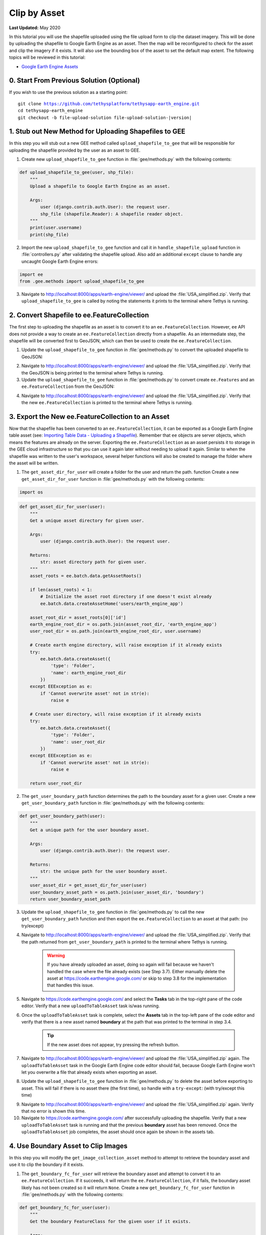*************
Clip by Asset
*************

**Last Updated:** May 2020

In this tutorial you will use the shapefile uploaded using the file upload form to clip the dataset imagery. This will be done by uploading the shapefile to Google Earth Engine as an asset. Then the map will be reconfigured to check for the asset and clip the imagery if it exists. It will also use the bounding box of the asset to set the default map extent. The following topics will be reviewed in this tutorial:

* `Google Earth Engine Assets <https://developers.google.com/earth-engine/asset_manager>`_

0. Start From Previous Solution (Optional)
==========================================

If you wish to use the previous solution as a starting point:

.. parsed-literal::

    git clone https://github.com/tethysplatform/tethysapp-earth_engine.git
    cd tethysapp-earth_engine
    git checkout -b file-upload-solution file-upload-solution-|version|


1. Stub out New Method for Uploading Shapefiles to GEE
======================================================

In this step you will stub out a new GEE method called ``upload_shapefile_to_gee`` that will be responsible for uploading the shapefile provided by the user as an asset to GEE.

1. Create new ``upload_shapefile_to_gee`` function in :file:`gee/methods.py` with the following contents:

.. code-block:: python

    def upload_shapefile_to_gee(user, shp_file):
        """
        Upload a shapefile to Google Earth Engine as an asset.

        Args:
            user (django.contrib.auth.User): the request user.
            shp_file (shapefile.Reader): A shapefile reader object.
        """
        print(user.username)
        print(shp_file)

2. Import the new ``upload_shapefile_to_gee`` function and call it in ``handle_shapefile_upload`` function in :file:`controllers.py` after validating the shapefile upload. Also add an additional ``except`` clause to handle any uncaught Google Earth Engine errors:

.. code-block:: python

    import ee
    from .gee.methods import upload_shapefile_to_gee

.. code-block:: python
    :emphasize-lines: 51-52, 57-60

    def handle_shapefile_upload(request, user_workspace):
        """
        Uploads shapefile to Google Earth Engine as an Asset.

        Args:
            request (django.Request): the request object.
            user_workspace (tethys_sdk.workspaces.Workspace): the User workspace object.

        Returns:
            str: Error string if errors occurred.
        """
        # Write file to temp for processing
        uploaded_file = request.FILES['boundary-file']

        with tempfile.TemporaryDirectory() as temp_dir:
            temp_zip_path = os.path.join(temp_dir, 'boundary.zip')

            # Use with statements to ensure opened files are closed when done
            with open(temp_zip_path, 'wb') as temp_zip:
                for chunk in uploaded_file.chunks():
                    temp_zip.write(chunk)

            try:
                # Extract the archive to the temporary directory
                with zipfile.ZipFile(temp_zip_path) as temp_zip:
                    temp_zip.extractall(temp_dir)

            except zipfile.BadZipFile:
                # Return error message
                return 'You must provide a zip archive containing a shapefile.'

            # Verify that it contains a shapefile
            try:
                # Find a shapefile in directory where we extracted the archive
                shapefile_path = find_shapefile(temp_dir)

                if not shapefile_path:
                    return 'No Shapefile found in the archive provided.'

                with shapefile.Reader(shapefile_path) as shp_file:
                    # Check type (only Polygon supported)
                    if shp_file.shapeType != shapefile.POLYGON:
                        return 'Only shapefiles containing Polygons are supported.'

                    # Setup workspace directory for storing shapefile
                    workspace_dir = prep_boundary_dir(user_workspace.path)

                    # Write the shapefile to the workspace directory
                    write_boundary_shapefile(shp_file, workspace_dir)

                    # Upload shapefile as Asset in GEE
                    upload_shapefile_to_gee(request.user, shp_file)

            except TypeError:
                return 'Incomplete or corrupted shapefile provided.'

            except ee.EEException:
                msg = 'An unexpected error occurred while uploading the shapefile to Google Earth Engine.'
                log.exception(msg)
                return msg

3. Navigate to `<http://localhost:8000/apps/earth-engine/viewer/>`_ and upload the :file:`USA_simplified.zip`. Verify that ``upload_shapefile_to_gee`` is called by noting the statements it prints to the terminal where Tethys is running.

2. Convert Shapefile to ee.FeatureCollection
============================================

The first step to uploading the shapefile as an asset is to convert it to an ``ee.FeatureCollection``. However, ``ee`` API does not provide a way to create an ``ee.FeatureCollection`` directly from a shapefile. As an intermediate step, the shapefile will be converted first to GeoJSON, which can then be used to create the ``ee.FeatureCollection``.

1. Update the ``upload_shapefile_to_gee`` function in :file:`gee/methods.py` to convert the uploaded shapefile to GeoJSON:

.. code-block:: python
    :emphasize-lines: 9-24

    def upload_shapefile_to_gee(user, shp_file):
        """
        Upload a shapefile to Google Earth Engine as an asset.

        Args:
            user (django.contrib.auth.User): the request user.
            shp_file (shapefile.Reader): A shapefile reader object.
        """
        features = []
        fields = shp_file.fields[1:]
        field_names = [field[0] for field in fields]

        # Convert Shapefile to ee.Features
        for record in shp_file.shapeRecords():
            # First convert to geojson
            attributes = dict(zip(field_names, record.record))
            geojson_geom = record.shape.__geo_interface__
            geojson_feature = {
                'type': 'Feature',
                'geometry': geojson_geom,
                'properties': attributes
            }

            print(geojson_feature)

2. Navigate to `<http://localhost:8000/apps/earth-engine/viewer/>`_ and upload the :file:`USA_simplified.zip`. Verify that the GeoJSON is being printed to the terminal where Tethys is running.

3. Update the ``upload_shapefile_to_gee`` function in :file:`gee/methods.py` to convert create ``ee.Features`` and an ``ee.FeatureCollection`` from the GeoJSON:

.. code-block:: python
    :emphasize-lines: 24-28

    def upload_shapefile_to_gee(user, shp_file):
        """
        Upload a shapefile to Google Earth Engine as an asset.

        Args:
            user (django.contrib.auth.User): the request user.
            shp_file (shapefile.Reader): A shapefile reader object.
        """
        features = []
        fields = shp_file.fields[1:]
        field_names = [field[0] for field in fields]

        # Convert Shapefile to ee.Features
        for record in shp_file.shapeRecords():
            # First convert to geojson
            attributes = dict(zip(field_names, record.record))
            geojson_geom = record.shape.__geo_interface__
            geojson_feature = {
                'type': 'Feature',
                'geometry': geojson_geom,
                'properties': attributes
            }

            # Create ee.Feature from geojson (this is the Upload, b/c ee.Feature is a server object)
            features.append(ee.Feature(geojson_feature))

        feature_collection = ee.FeatureCollection(features)
        print(feature_collection)

4. Navigate to `<http://localhost:8000/apps/earth-engine/viewer/>`_ and upload the :file:`USA_simplified.zip`. Verify that the new ``ee.FeatureCollection`` is printed to the terminal where Tethys is running.

3. Export the New ee.FeatureCollection to an Asset
==================================================

Now that the shapefile has been converted to an ``ee.FeatureCollection``, it can be exported as a Google Earth Engine table asset (see:  `Importing Table Data - Uploading a Shapefile <https://developers.google.com/earth-engine/importing>`_). Remember that ``ee`` objects are server objects, which means the features are already on the server. Exporting the ``ee.FeatureCollection`` as an asset persists it to storage in the GEE cloud infrastructure so that you can use it again later without needing to upload it again. Similar to when the shapefile was written to the user's workspace, several helper functions will also be created to manage the folder where the asset will be written.

1. The ``get_asset_dir_for_user`` will create a folder for the user and return the path. function Create a new ``get_asset_dir_for_user`` function in :file:`gee/methods.py` with the following contents:

.. code-block:: python

    import os

.. code-block:: python

    def get_asset_dir_for_user(user):
        """
        Get a unique asset directory for given user.

        Args:
            user (django.contrib.auth.User): the request user.

        Returns:
            str: asset directory path for given user.
        """
        asset_roots = ee.batch.data.getAssetRoots()

        if len(asset_roots) < 1:
            # Initialize the asset root directory if one doesn't exist already
            ee.batch.data.createAssetHome('users/earth_engine_app')

        asset_root_dir = asset_roots[0]['id']
        earth_engine_root_dir = os.path.join(asset_root_dir, 'earth_engine_app')
        user_root_dir = os.path.join(earth_engine_root_dir, user.username)

        # Create earth engine directory, will raise exception if it already exists
        try:
            ee.batch.data.createAsset({
                'type': 'Folder',
                'name': earth_engine_root_dir
            })
        except EEException as e:
            if 'Cannot overwrite asset' not in str(e):
                raise e

        # Create user directory, will raise exception if it already exists
        try:
            ee.batch.data.createAsset({
                'type': 'Folder',
                'name': user_root_dir
            })
        except EEException as e:
            if 'Cannot overwrite asset' not in str(e):
                raise e

        return user_root_dir


2. The ``get_user_boundary_path`` function determines the path to the boundary asset for a given user. Create a new ``get_user_boundary_path`` function in :file:`gee/methods.py` with the following contents:

.. code-block:: python

    def get_user_boundary_path(user):
        """
        Get a unique path for the user boundary asset.

        Args:
            user (django.contrib.auth.User): the request user.

        Returns:
            str: the unique path for the user boundary asset.
        """
        user_asset_dir = get_asset_dir_for_user(user)
        user_boundary_asset_path = os.path.join(user_asset_dir, 'boundary')
        return user_boundary_asset_path

3. Update the ``upload_shapefile_to_gee`` function in :file:`gee/methods.py` to call the new ``get_user_boundary_path`` function and then export the ``ee.FeatureCollection`` to an asset at that path: (no try/except)

.. code-block:: python
    :emphasize-lines: 29-39

    def upload_shapefile_to_gee(user, shp_file):
        """
        Upload a shapefile to Google Earth Engine as an asset.

        Args:
            user (django.contrib.auth.User): the request user.
            shp_file (shapefile.Reader): A shapefile reader object.
        """
        features = []
        fields = shp_file.fields[1:]
        field_names = [field[0] for field in fields]

        # Convert Shapefile to ee.Features
        for record in shp_file.shapeRecords():
            # First convert to geojson
            attributes = dict(zip(field_names, record.record))
            geojson_geom = record.shape.__geo_interface__
            geojson_feature = {
                'type': 'Feature',
                'geometry': geojson_geom,
                'properties': attributes
            }

            # Create ee.Feature from geojson (this is the Upload, b/c ee.Feature is a server object)
            features.append(ee.Feature(geojson_feature))

        feature_collection = ee.FeatureCollection(features)

        # Get unique folder for each user to story boundary asset
        user_boundary_asset_path = get_user_boundary_path(user)

        # Export ee.Feature to ee.Asset
        task = ee.batch.Export.table.toAsset(
            collection=feature_collection,
            description='uploadToTableAsset',
            assetId=user_boundary_asset_path
        )

        task.start()

4. Navigate to `<http://localhost:8000/apps/earth-engine/viewer/>`_ and upload the :file:`USA_simplified.zip`. Verify that the path returned from ``get_user_boundary_path`` is printed to the terminal where Tethys is running.

    .. warning::

        If you have already uploaded an asset, doing so again will fail because we haven't handled the case where the file already exists (see Step 3.7). Either manually delete the asset at `<https://code.earthengine.google.com/>`_ or skip to step 3.8 for the implementation that handles this issue.

5. Navigate to `<https://code.earthengine.google.com/>`_ and select the **Tasks** tab in the top-right pane of the code editor. Verify that a new ``uploadToTableAsset`` task is/was running.

6. Once the ``uploadToTableAsset`` task is complete, select the **Assets** tab in the top-left pane of the code editor and verify that there is a new asset named **boundary** at the path that was printed to the terminal in step 3.4.

    .. tip::

        If the new asset does not appear, try pressing the refresh button.

7. Navigate to `<http://localhost:8000/apps/earth-engine/viewer/>`_ and upload the :file:`USA_simplified.zip` again. The ``uploadToTableAsset`` task in the Google Earth Engine code editor should fail, because Google Earth Engine won't let you overwrite a file that already exists when exporting an asset.

8. Update the ``upload_shapefile_to_gee`` function in :file:`gee/methods.py` to delete the asset before exporting to asset. This will fail if there is no asset there (the first time), so handle with a ``try-except``: (with try/except this time)

.. code-block:: python
    :emphasize-lines: 32-39

    def upload_shapefile_to_gee(user, shp_file):
        """
        Upload a shapefile to Google Earth Engine as an asset.

        Args:
            user (django.contrib.auth.User): the request user.
            shp_file (shapefile.Reader): A shapefile reader object.
        """
        features = []
        fields = shp_file.fields[1:]
        field_names = [field[0] for field in fields]

        # Convert Shapefile to ee.Features
        for record in shp_file.shapeRecords():
            # First convert to geojson
            attributes = dict(zip(field_names, record.record))
            geojson_geom = record.shape.__geo_interface__
            geojson_feature = {
                'type': 'Feature',
                'geometry': geojson_geom,
                'properties': attributes
            }

            # Create ee.Feature from geojson (this is the Upload, b/c ee.Feature is a server object)
            features.append(ee.Feature(geojson_feature))

        feature_collection = ee.FeatureCollection(features)

        # Get unique folder for each user to story boundary asset
        user_boundary_asset_path = get_user_boundary_path(user)

        # Overwrite an existing asset with this name by deleting it first
        try:
            ee.batch.data.deleteAsset(user_boundary_asset_path)
        except EEException as e:
            # Nothing to delete, so pass
            if 'Asset not found' not in str(e):
                log.exception('Encountered an unhandled EEException.')
                raise e

        # Export ee.Feature to ee.Asset
        task = ee.batch.Export.table.toAsset(
            collection=feature_collection,
            description='uploadToTableAsset',
            assetId=user_boundary_asset_path
        )

        task.start()

9. Navigate to `<http://localhost:8000/apps/earth-engine/viewer/>`_ and upload the :file:`USA_simplified.zip` again. Verify that no error is shown this time.

10. Navigate to `<https://code.earthengine.google.com/>`_ after successfully uploading the shapefile. Verify that a new ``uploadToTableAsset`` task is running and that the previous **boundary** asset has been removed. Once the ``uploadToTableAsset`` job completes, the asset should once again be shown in the assets tab.

4. Use Boundary Asset to Clip Images
====================================

In this step you will modify the ``get_image_collection_asset`` method to attempt to retrieve the boundary asset and use it to clip the boundary if it exists.

1. The ``get_boundary_fc_for_user`` will retrieve the boundary asset and attempt to convert it to an ``ee.FeatureCollection``. If it succeeds, it will return the ``ee.FeatureCollection``, if it fails, the boundary asset likely has not been created so it will return ``None``. Create a new ``get_boundary_fc_for_user`` function in :file:`gee/methods.py` with the following contents:

.. code-block:: python

    def get_boundary_fc_for_user(user):
        """
        Get the boundary FeatureClass for the given user if it exists.

        Args:
            user (django.contrib.auth.User): the request user.

        Returns:
            ee.FeatureCollection: boundary feature collection or None
        """
        try:
            boundary_path = get_user_boundary_path(user)
            # If no boundary exists for the user, an exception occur when calling this and clipping will skipped
            ee.batch.data.getAsset(boundary_path)
            # Add the clip option
            fc = ee.FeatureCollection(boundary_path)
            return fc
        except EEException:
            pass

        return None

2. Modify the ``get_image_collection_asset`` function in :file:`gee/methods.py` to call the new ``get_boundary_fc_for_user`` function and clip the imagery if something is returned. Also add the ``request`` as an argument as this is needed to get the current user:

.. code-block:: python
    :emphasize-lines: 1, 34-38

    def get_image_collection_asset(request, platform, sensor, product, date_from=None, date_to=None, reducer='median'):
        """
        Get tile url for image collection asset.
        """
        ee_product = EE_PRODUCTS[platform][sensor][product]

        collection = ee_product['collection']
        index = ee_product.get('index', None)
        vis_params = ee_product.get('vis_params', {})
        cloud_mask = ee_product.get('cloud_mask', None)

        log.debug(f'Image Collection Name: {collection}')
        log.debug(f'Band Selector: {index}')
        log.debug(f'Vis Params: {vis_params}')

        try:
            ee_collection = ee.ImageCollection(collection)

            if date_from and date_to:
                ee_filter_date = ee.Filter.date(date_from, date_to)
                ee_collection = ee_collection.filter(ee_filter_date)

            if index:
                ee_collection = ee_collection.select(index)

            if cloud_mask:
                cloud_mask_func = getattr(cm, cloud_mask, None)
                if cloud_mask_func:
                    ee_collection = ee_collection.map(cloud_mask_func)

            if reducer:
                ee_collection = getattr(ee_collection, reducer)()

            # Attempt to clip the image by the boundary provided by the user
            clip_features = get_boundary_fc_for_user(request.user)

            if clip_features:
                ee_collection = ee_collection.clipToCollection(clip_features)

            tile_url = image_to_map_id(ee_collection, vis_params)

            return tile_url

        except EEException:
            log.exception('An error occurred while attempting to retrieve the image collection asset.')

3. Modify ``get_image_collection`` controller in :file:`controllers.py` to call ``get_image_collection_asset`` with the ``request`` as an additional argument:

.. code-block:: python
    :emphasize-lines: 22

    @login_required()
    def get_image_collection(request):
        """
        Controller to handle image collection requests.
        """
        response_data = {'success': False}

        if request.method != 'POST':
            return HttpResponseNotAllowed(['POST'])

        try:
            log.debug(f'POST: {request.POST}')

            platform = request.POST.get('platform', None)
            sensor = request.POST.get('sensor', None)
            product = request.POST.get('product', None)
            start_date = request.POST.get('start_date', None)
            end_date = request.POST.get('end_date', None)
            reducer = request.POST.get('reducer', None)

            url = get_image_collection_asset(
                request=request,
                platform=platform,
                sensor=sensor,
                product=product,
                date_from=start_date,
                date_to=end_date,
                reducer=reducer
            )

            log.debug(f'Image Collection URL: {url}')

            response_data.update({
                'success': True,
                'url': url
            })

        except Exception as e:
            response_data['error'] = f'Error Processing Request: {e}'

        return JsonResponse(response_data)

4. Navigate to `<http://localhost:8000/apps/earth-engine/viewer/>`_ and load a dataset of your choice. Verify that the imagery has been clipped to the United States. You'll need to manually pan and zoom to the U.S. to see the imagery.

5. Use Boundary Asset for Map Extents
=====================================

In this step you will modify the ``MapView`` on the Viewer page to use the extents of the boundary asset as the default map extents. If the user has not uploaded a boundary, the boundary asset will not exist, so the ``MapView`` will be changed to default to world extents.

1. The ``get_boundary_fc_props_for_user`` method is responsible for determining various properties about the boundary ``ee.FeatureCollection`` that will be used by the ``MapView``. These properties include the ``bounding_box``, ``centroid``, and ``zoom`` needed to frame the features when the view is centered on the centroid. Create a new ``get_boundary_fc_props_for_user`` function in :file:`gee/methods.py` with the following contents:

.. code-block:: python

    import math

.. code-block:: python

    def get_boundary_fc_props_for_user(user):
        """
        Get various properties of the boundary FeatureCollection.
        Args:
            user (django.contrib.auth.User): Get the properties of the boundary uploaded by this user.

        Returns:
            dict<zoom,bbox,centroid>: Dictionary containing the centroid and bounding box of the boundary and the approximate OpenLayers zoom level to frame the boundary around the centroid. Empty dictionary if no boundary FeatureCollection is found for the given user.
        """
        fc = get_boundary_fc_for_user(user)

        if not fc:
            return dict()

        # Compute bounding box
        bounding_rect = fc.geometry().bounds().getInfo()
        bounding_coords = bounding_rect.get('coordinates')[0]

        # Derive bounding box from two corners of the bounding rectangle
        bbox = [bounding_coords[0][0], bounding_coords[0][1], bounding_coords[2][0], bounding_coords[2][1]]

        # Get centroid
        centroid = fc.geometry().centroid().getInfo()

        # Compute length diagonal of bbox for zoom calculation
        diag = math.sqrt((bbox[0] - bbox[2])**2 + (bbox[1] - bbox[3])**2)

        # Found the diagonal length and zoom level for US and Kenya boundaries
        # Used equation of a line to develop the relationship between zoom and diagonal of bounding box
        zoom = round((-0.0701 * diag) + 8.34, 0)

        # The returned ee.FeatureClass properties
        fc_props = {
            'zoom': zoom,
            'bbox': bbox,
            'centroid': centroid.get('coordinates')
        }

        return fc_props

.. note::

    The ``zoom`` is derived from an overly simplistic analysis on two countries of different size. A boundary polygon for each country was uploaded and the diagonal distance across the bounding box was calculated for each country using the distance formula. The zoom level that framed each country was also noted. A linear equation was developed using the equation of a line and the points formed by the computed diagonal and zoom level. This equation is likely not very robust, but it works as a good first pass.

2. Use the ``get_boundary_fc_props_for_user`` function to get the bounding box and zoom level to use for the ``MapView``. Replace the definition of the ``MapView`` in the ``viewer`` controller in :file:`controllers.py` with the following:

.. code-block:: python

    from .gee.methods import get_boundary_fc_props_for_user

.. code-block:: python
    :emphasize-lines: 1-2, 11, 23-24

    # Get bounding box from user boundary if it exists
    boundary_props = get_boundary_fc_props_for_user(request.user)

    map_view = MapView(
        height='100%',
        width='100%',
        controls=[
            'ZoomSlider', 'Rotate', 'FullScreen',
            {'ZoomToExtent': {
                'projection': 'EPSG:4326',
                'extent': boundary_props.get('bbox', [-180, -90, 180, 90])  # Default to World
            }}
        ],
        basemap=[
            'CartoDB',
            {'CartoDB': {'style': 'dark'}},
            'OpenStreetMap',
            'Stamen',
            'ESRI'
        ],
        view=MVView(
            projection='EPSG:4326',
            center=boundary_props.get('centroid', [0, 0]),  # Default to World
            zoom=boundary_props.get('zoom', 3),  # Default to World
            maxZoom=18,
            minZoom=2
        ),
        draw=MVDraw(
            controls=['Pan', 'Modify', 'Delete', 'Move', 'Point', 'Polygon', 'Box'],
            initial='Pan',
            output_format='GeoJSON'
        )
    )

3. Navigate to `<http://localhost:8000/apps/earth-engine/viewer/>`_ and verify that the default extent now frames the United States. Pan and zoom away from the United States. Press the **Fit to Extent** button (the **E** button just below the zoom bar in the top-left-hand side of the map) and verify that it zooms to the extents of the United States.

.. note::

    If a user has not uploaded a boundary, the default zoom will now encompass the globe. You can test this by deleting the boundary asset in the Google Earth Engine code editor.

6. Test and Verify
==================

Browse to `<http://localhost:8000/apps/earth-engine/viewer/>`_ in a web browser and login if necessary. Verify the following:

1. Upload a new zip archive containing a shapefile of the boundary of a country of your choice, other than the United States.
2. Navigate to `<https://code.earthengine.google.com/>`_ and verify that a new ``uploadToTableAsset`` task is kicked off.
3. When the ``uploadToTableAsset`` task completes, verify that the **boundary** asset has been created.
4. Navigate back to `<http://localhost:8000/apps/earth-engine/viewer/>`_ and refresh the page. Verify that the map frames the country whose boundary you uploaded.
5. Load a dataset of your choice and verify that the imagery is clipped by the boundary you uploaded.

7. Solution
===========

This concludes this portion of the GEE Tutorial. You can view the solution on GitHub at `<https://github.com/tethysplatform/tethysapp-earth_engine/tree/clip-by-asset-solution-3.0>`_ or clone it as follows:

.. parsed-literal::

    git clone https://github.com/tethysplatform/tethysapp-earth_engine.git
    cd tethysapp-earth_engine
    git checkout -b clip-by-asset-solution clip-by-asset-solution-|version|